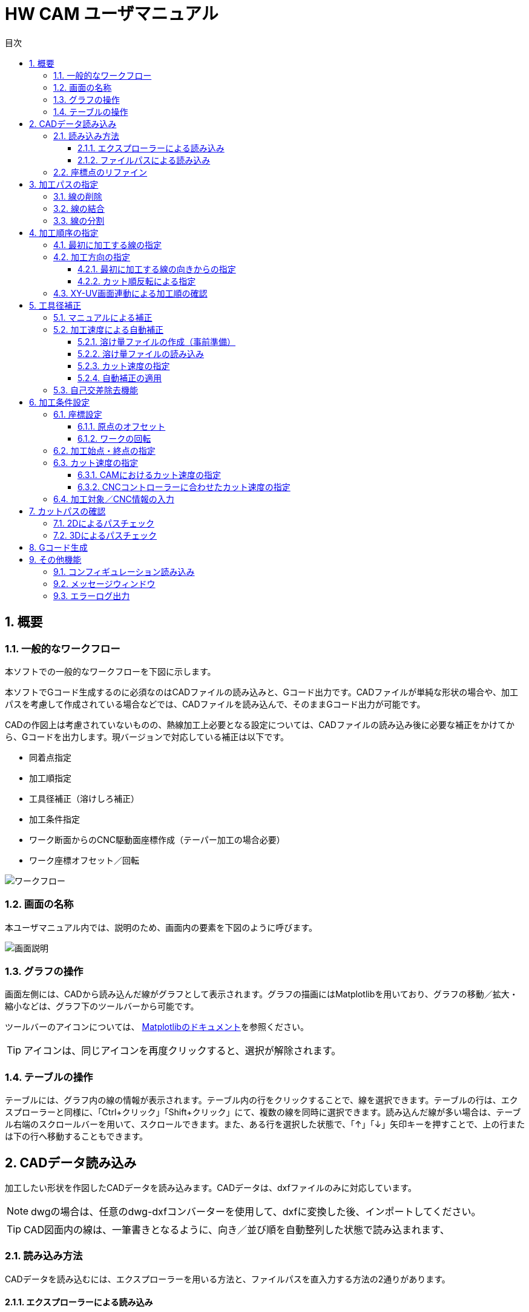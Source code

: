 :toc: left
:toc-title: 目次
:toclevels: 5
:sectNums:
:sectNumLevels: 5


= HW CAM ユーザマニュアル

== 概要

=== 一般的なワークフロー
本ソフトでの一般的なワークフローを下図に示します。

本ソフトでGコード生成するのに必須なのはCADファイルの読み込みと、Gコード出力です。CADファイルが単純な形状の場合や、加工パスを考慮して作成されている場合などでは、CADファイルを読み込んで、そのままGコード出力が可能です。

CADの作図上は考慮されていないものの、熱線加工上必要となる設定については、CADファイルの読み込み後に必要な補正をかけてから、Gコードを出力します。現バージョンで対応している補正は以下です。

* 同着点指定
* 加工順指定
* 工具径補正（溶けしろ補正）
* 加工条件指定
* ワーク断面からのCNC駆動面座標作成（テーパー加工の場合必要）
* ワーク座標オフセット／回転


image::res/ワークフロー.png[]

=== 画面の名称
本ユーザマニュアル内では、説明のため、画面内の要素を下図のように呼びます。

image::res/画面説明.png[]


=== グラフの操作
画面左側には、CADから読み込んだ線がグラフとして表示されます。グラフの描画にはMatplotlibを用いており、グラフの移動／拡大・縮小などは、グラフ下のツールバーから可能です。

ツールバーのアイコンについては、
https://matplotlib.org/3.2.2/users/navigation_toolbar.html[Matplotlibのドキュメント]を参照ください。

TIP: アイコンは、同じアイコンを再度クリックすると、選択が解除されます。

=== テーブルの操作
テーブルには、グラフ内の線の情報が表示されます。テーブル内の行をクリックすることで、線を選択できます。テーブルの行は、エクスプローラーと同様に、「Ctrl+クリック」「Shift+クリック」にて、複数の線を同時に選択できます。読み込んだ線が多い場合は、テーブル右端のスクロールバーを用いて、スクロールできます。また、ある行を選択した状態で、「↑」「↓」矢印キーを押すことで、上の行または下の行へ移動することもできます。



== CADデータ読み込み
加工したい形状を作図したCADデータを読み込みます。CADデータは、dxfファイルのみに対応しています。

NOTE: dwgの場合は、任意のdwg-dxfコンバーターを使用して、dxfに変換した後、インポートしてください。

TIP: CAD図面内の線は、一筆書きとなるように、向き／並び順を自動整列した状態で読み込まれます、

=== 読み込み方法
CADデータを読み込むには、エクスプローラーを用いる方法と、ファイルパスを直入力する方法の2通りがあります。

==== エクスプローラーによる読み込み
X-Yテーブル　または　U-Vテーブルの上の「開く」ボタンをクリックすると、エクスプローラーが開きます。エクスプローラーから、読み込みたいdxfファイルを指定し、「開く」をクリックすると読み込まれます。

NOTE: X-Y、U-Vのそれぞれで読み込みを行ってください。同じ図面（矩形）を加工する場合も、２断面で読み込みを行ってください。

image::res/エクスプローラー.png[]

==== ファイルパスによる読み込み
X-Yテーブル　または　U-Vテーブルの上の空欄に、dxfファイルのパスを直に入力して読み込むこともできます。この場合、パスを入力後に「再読込」ボタンをクリックすると読み込まれます。

TIP: パスは、絶対パス、相対パスのどちらにも対応しています。

image::res/直リンク.png[]


=== 座標点のリファイン
CADに取り込んだ翼型データの座標点数が少ない場合など、加工前に読み込んだ座標点を増やしたい場合があります。本ソフトでは、読み込み時に曲率に応じて座標点を細かく増やす機能（リファイン機能）を実装しています。「スプライン点列をリファインする」にチェックを入れたうえで、dxfファイルを読み込むことで、リファインした座標点でCAD図面が読み込まれます。すでにCAD図面を読み込んでいる場合は、「再読込」ボタンをクリックすることでリファインされます。

NOTE: リファイン時の補完方法は、一般的なCADやXFLRと同様に、3次スプライン補完です。

image::res/リファイン.png[]




== 加工パスの指定
CADで作図された図から不要な線を削除したり、同着点を指定するように線を分割／結合したりすることで、加工パスを生成します。

本ソフトでは、X-YテーブルとU-Vテーブルに表示される同じ行の線の端点を同時に通るように加工パスを生成します。例えば、前縁で線を分割するようにすることで、前縁を必ず同時に通るような加工パスを生成できます。

NOTE: 翼型混合率の変化がきつい場合では、前縁を同着しないと捻れた形状になる場合があります。

image::res/同着点.png[]

=== 線の削除
CAD図面に不要な線が含まれている場合は、CAM上で削除できます。テーブル上で該当する線をクリックして選択した後に、「ライン削除」ボタンをクリックすると線が削除されます。

TIP: 複数の線を選択した状態で「ライン削除」をクリックすると、複数の線を同時に削除できます。

image::res/ライン削除.png[]



=== 線の結合
XY断面とUV断面のCAD図面において、線の分割位置が異なる場合は、線を結合することで分割位置を揃えることができます。テーブル上で結合したい線をクリックした上で、「ライン結合」をクリックすると選択した線が結合されます。

TIP: 複数の線を選択した状態で「ライン結合」をクリックすると、複数の線を同時に結合できます。

WARNING: ライン結合がうまくいかない場合は、「ライン整列」により一筆書きとなるように線を並び替えてた上で、ライン結合を行ってください。



=== 線の分割
同着点を増やしたい場合などのため、線を分割することができます。線の分割は、以下の手順で実施します。

. テーブル上で分割したい線を選択する
. 画面上で分割したい点をクリックして選択する
. 「ライン分割」ボタンをクリックする

TIP: ライン分割は、１本ごとに行ってください。

TIP: 選択していない線（色の薄い線）上の点は選択できません。

image::res/ライン分割.png[]

== 加工順序の指定
加工順序や向きが揃っていないと、下図のように捻れた加工パスが生成されてしまい、意図した形状を整形できません。XY断面とUV断面で線の加工順序および向きが揃うようにします。

image::res/加工順序.png[]



=== 最初に加工する線の指定
以下により、最初に加工したい線を起点として、テーブル内の線を並び替えます。

. テーブルにて最初に加工したい線を選択する
. 「ライン整列」ボタンをクリックする

TIP: 加工時の向きは、最初に選択した線の向きになります。これを変更する方法は、次項で説明します。

image::res/ライン整列.png[]


=== 加工方向の指定
加工を時計回りと反時計周りのどちらで行うかを指定します。

TIP: 加工方向は、グラフ上の矢印の向きで確認できます。直線は開始点のみ、スプラインは開始点と終点に矢印が表示されます。

image::res/加工方向.png[]


==== 最初に加工する線の向きからの指定
「ライン整列」は、最初に加工する線の向きに合うように、残りの線が並び替えられます。よって、最初に加工する線の向きを、加工したい方向に向けておくことで、加工方向を指定できます。以下により、加工方向を指定します。

. テーブルにて最初に加工したい線を選択する。
. 加工したい方向と逆向きの場合、「カット方向入れ替え」ボタンをクリックし、線の向きを入れ替える。
. 「ライン整列」ボタンをクリックする

image::res/ライン方向入れ替え.png[]

==== カット順反転による指定
時計回りと反時計周りを入れ替えたい場合は、「カット順逆転」ボタンにより、加工方向を反転できます。

image::res/カット順逆転.png[]


=== XY-UV画面連動による加工順の確認
「X-Y画面とU-V画面を連動させる」にチェックを入れると、XYテーブルの操作とUVテーブルの操作が同期します。同期した状態で、上から順に線を選択していくことで、線の対応関係が一致していることを確認できます。

なお、「X-Y画面とU-V画面を連動させる」にチェックを入れると、以下のボタンの操作も連動します。

* カット方向入れ替え
* ライン整列
* カット順逆転
* ライン結合
* ライン削除
* オフセット量設定



== 工具径補正


=== マニュアルによる補正
=== 加工速度による自動補正
==== 溶け量ファイルの作成（事前準備）
==== 溶け量ファイルの読み込み
==== カット速度の指定
==== 自動補正の適用
=== 自己交差除去機能

== 加工条件設定
=== 座標設定
==== 原点のオフセット
==== ワークの回転
=== 加工始点・終点の指定
=== カット速度の指定
==== CAMにおけるカット速度の指定
==== CNCコントローラーに合わせたカット速度の指定
=== 加工対象／CNC情報の入力

== カットパスの確認
=== 2Dによるパスチェック
=== 3Dによるパスチェック

== Gコード生成

== その他機能
=== コンフィギュレーション読み込み
=== メッセージウィンドウ
=== エラーログ出力